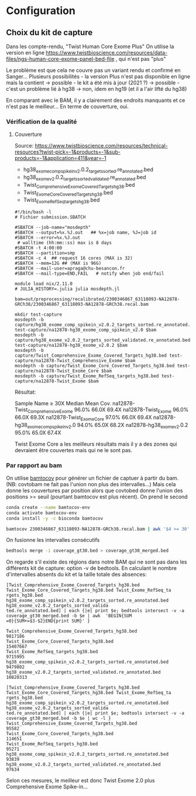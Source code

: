 * Configuration
:PROPERTIES:
:CUSTOM_ID: configuration
:END:
** Choix du kit de capture
:PROPERTIES:
:CUSTOM_ID: choix-du-kit-de-capture
:END:
Dans les compte-rendu, "Twist Human Core Exome Plus" On utilise la
version en ligne
https://www.twistbioscience.com/resources/data-files/ngs-human-core-exome-panel-bed-file
, qui n'est pas "plus"

Le problème est que cela ne couvre pas un variant rendu et confirmé en
Sanger... Plusieurs possibilités - la version Plus n'est pas disponible
en ligne mais la contient -> possible - le kit a été mis à jour (2021 ?)
-> possible - c'est un problème lié à hg38 -> non, idem en hg19 (et il a
l'air lifté du hg38)

En comparant avec le BAM, il y a clairement des endroits manquants et ce
n'est pas le meilleur... En terme de couverture, oui.

*** Vérification de la qualité
:PROPERTIES:
:CUSTOM_ID: vérification-de-la-qualité
:END:
**** Couverture
:PROPERTIES:
:CUSTOM_ID: couverture
:END:
Source:
https://www.twistbioscience.com/resources/technical-resources?twist-pick=-1&products=-1&sub-products=-1&application=411&year=-1

- hg38_exome_comp_spikein_v2.0.2_targets_sorted.re_annotated.bed
- hg38_exome_v2.0.2_targets_sorted_validated.re_annotated.bed
- Twist_Comprehensive_Exome_Covered_Targets_hg38.bed
- Twist_Exome_Core_Covered_Targets_hg38.bed
- Twist_Exome_RefSeq_targets_hg38.bed

#+begin_src slurm
#!/bin/bash -l
# Fichier submission.SBATCH

#SBATCH --job-name="mosdepth"
#SBATCH --output=%x.%J.out   ## %x=job name, %J=job id
#SBATCH --error=%x.%J.out
 # walltime (hh:mm::ss) max is 8 days
#SBATCH -t 4:00:00
#SBATCH --partition=smp
#SBATCH -c 4  ## request 16 cores (MAX is 32)
#SBATCH --mem=12G ## (MAX is 96G)
#SBATCH --mail-user=apraga@chu-besancon.fr
#SBATCH --mail-type=END,FAIL   # notify when job end/fail

module load nix/2.11.0
# JULIA_HISTORY=.julia julia mosdepth.jl

bam=out/preprocessing/recalibrated/2300346867_63118093-NA12878-GRCh38/2300346867_63118093-NA12878-GRCh38.recal.bam

mkdir test-capture
mosdepth -b capture/hg38_exome_comp_spikein_v2.0.2_targets_sorted.re_annotated.bed test-capture/na12878-hg38_exome_comp_spikein_v2.0 $bam
mosdepth -b capture/hg38_exome_v2.0.2_targets_sorted_validated.re_annotated.bed test-capture/na12878-hg38_exome_v2.0.2 $bam
mosdepth -b capture/Twist_Comprehensive_Exome_Covered_Targets_hg38.bed test-capture/na12878-Twist_Comprehensive_Exome $bam
mosdepth -b capture/Twist_Exome_Core_Covered_Targets_hg38.bed test-capture/na12878-Twist_Exome_Core $bam
mosdepth -b capture/Twist_Exome_RefSeq_targets_hg38.bed test-capture/na12878-Twist_Exome $bam
#+end_src

Résultat:

Sample Name ≥ 30X Median Mean Cov. na12878-Twist_Comprehensive_Exome
96.0% 66.0X 69.4X na12878-Twist_Exome 96.0% 66.0X 69.3X
na12878-Twist_Exome_Core 97.0% 66.0X 69.4X
na12878-hg38_exome_comp_spikein_v2.0 94.0% 65.0X 68.2X
na12878-hg38_exome_v2.0.2 95.0% 65.0X 67.4X

Twist Exome Core a les meilleurs résultats mais il y a des zones qui
devraient être couvertes mais qui ne le sont pas.

*** Par rapport au bam
:PROPERTIES:
:CUSTOM_ID: par-rapport-au-bam
:END:
On utilise [[https://github.com/telatin/bamtocov][bamtocov]] pour
générer un fichier de captuer à partir du bam. (NB: covtobam ne fait pas
l'union non plus des intervalles...) Mais cela donne les couvertures par
position alors que covtobed donne l'union des positions >= seuil
(pourtant bamtocov est plus récent). On prend le second

#+begin_src sh
conda create --name bamtocov-env
conda activate bamtocov-env
conda install -y -c bioconda bamtocov

bamtocov 2300346867_63118093-NA12878-GRCh38.recal.bam | awk '$4 >= 30' > coverage_gt30.bed
#+end_src

On fusionne les intervalles consécutifs

#+begin_src sh
bedtools merge -i coverage_gt30.bed > coverage_gt30_merged.bed
#+end_src

On regarde s'il existe des régions dans notre BAM qui ne sont pas dans
les différents kit de capture: option -v de bedtools. En calculant le
nombre d'intervalles absents du kit et la taille totale des absences:

#+begin_src nu
[Twist_Comprehensive_Exome_Covered_Targets_hg38.bed Twist_Exome_Core_Covered_Targets_hg38.bed Twist_Exome_RefSeq_ta
rgets_hg38.bed hg38_exome_comp_spikein_v2.0.2_targets_sorted.re_annotated.bed hg38_exome_v2.0.2_targets_sorted_valida
ted.re_annotated.bed] | each {|e| print $e; bedtools intersect -v -a coverage_gt30_merged.bed -b $e | awk  'BEGIN{SUM
=0}{SUM+=$3-$2}END{print SUM}' }

Twist_Comprehensive_Exome_Covered_Targets_hg38.bed
9817186
Twist_Exome_Core_Covered_Targets_hg38.bed
15407667
Twist_Exome_RefSeq_targets_hg38.bed
9715995
hg38_exome_comp_spikein_v2.0.2_targets_sorted.re_annotated.bed
9479802
hg38_exome_v2.0.2_targets_sorted_validated.re_annotated.bed
10820313
#+end_src

#+begin_src nu
[Twist_Comprehensive_Exome_Covered_Targets_hg38.bed Twist_Exome_Core_Covered_Targets_hg38.bed Twist_Exome_RefSeq_ta
rgets_hg38.bed hg38_exome_comp_spikein_v2.0.2_targets_sorted.re_annotated.bed hg38_exome_v2.0.2_targets_sorted_valida
ted.re_annotated.bed] | each {|e| print $e; bedtools intersect -v -a coverage_gt30_merged.bed -b $e | wc -l }
Twist_Comprehensive_Exome_Covered_Targets_hg38.bed
95582
Twist_Exome_Core_Covered_Targets_hg38.bed
114651
Twist_Exome_RefSeq_targets_hg38.bed
95271
hg38_exome_comp_spikein_v2.0.2_targets_sorted.re_annotated.bed
93839
hg38_exome_v2.0.2_targets_sorted_validated.re_annotated.bed
97634
#+end_src

Selon ces mesures, le meilleur est donc Twist Exome 2.0 plus
Comprehensive Exome Spike-in...
